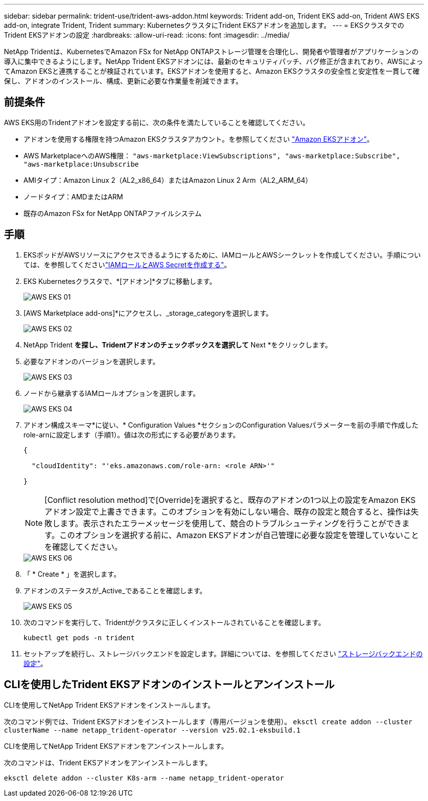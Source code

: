 ---
sidebar: sidebar 
permalink: trident-use/trident-aws-addon.html 
keywords: Trident add-on, Trident EKS add-on, Trident AWS EKS add-on, integrate Trident, Trident 
summary: KubernetesクラスタにTrident EKSアドオンを追加します。 
---
= EKSクラスタでのTrident EKSアドオンの設定
:hardbreaks:
:allow-uri-read: 
:icons: font
:imagesdir: ../media/


[role="lead"]
NetApp Tridentは、KubernetesでAmazon FSx for NetApp ONTAPストレージ管理を合理化し、開発者や管理者がアプリケーションの導入に集中できるようにします。NetApp Trident EKSアドオンには、最新のセキュリティパッチ、バグ修正が含まれており、AWSによってAmazon EKSと連携することが検証されています。EKSアドオンを使用すると、Amazon EKSクラスタの安全性と安定性を一貫して確保し、アドオンのインストール、構成、更新に必要な作業量を削減できます。



== 前提条件

AWS EKS用のTridentアドオンを設定する前に、次の条件を満たしていることを確認してください。

* アドオンを使用する権限を持つAmazon EKSクラスタアカウント。を参照してください link:https://docs.aws.amazon.com/eks/latest/userguide/eks-add-ons.html["Amazon EKSアドオン"^]。
* AWS MarketplaceへのAWS権限：
`"aws-marketplace:ViewSubscriptions",
"aws-marketplace:Subscribe",
"aws-marketplace:Unsubscribe`
* AMIタイプ：Amazon Linux 2（AL2_x86_64）またはAmazon Linux 2 Arm（AL2_ARM_64）
* ノードタイプ：AMDまたはARM
* 既存のAmazon FSx for NetApp ONTAPファイルシステム




== 手順

. EKSポッドがAWSリソースにアクセスできるようにするために、IAMロールとAWSシークレットを作成してください。手順については、を参照してくださいlink:../trident-use/trident-fsx-iam-role.html["IAMロールとAWS Secretを作成する"^]。
. EKS Kubernetesクラスタで、*[アドオン]*タブに移動します。
+
image::../media/aws-eks-01.png[AWS EKS 01]

. [AWS Marketplace add-ons]*にアクセスし、_storage_categoryを選択します。
+
image::../media/aws-eks-02.png[AWS EKS 02]

. NetApp Trident *を探し、Tridentアドオンのチェックボックスを選択して* Next *をクリックします。
. 必要なアドオンのバージョンを選択します。
+
image::../media/aws-eks-03.png[AWS EKS 03]

. ノードから継承するIAMロールオプションを選択します。
+
image::../media/aws-eks-04.png[AWS EKS 04]

. アドオン構成スキーマ*に従い、* Configuration Values *セクションのConfiguration Valuesパラメーターを前の手順で作成したrole-arnに設定します（手順1）。値は次の形式にする必要があります。
+
[source, JSON]
----
{

  "cloudIdentity": "'eks.amazonaws.com/role-arn: <role ARN>'"

}
----
+

NOTE: [Conflict resolution method]で[Override]を選択すると、既存のアドオンの1つ以上の設定をAmazon EKSアドオン設定で上書きできます。このオプションを有効にしない場合、既存の設定と競合すると、操作は失敗します。表示されたエラーメッセージを使用して、競合のトラブルシューティングを行うことができます。このオプションを選択する前に、Amazon EKSアドオンが自己管理に必要な設定を管理していないことを確認してください。

+
image::../media/aws-eks-06.png[AWS EKS 06]

. 「 * Create * 」を選択します。
. アドオンのステータスが_Active_であることを確認します。
+
image::../media/aws-eks-05.png[AWS EKS 05]

. 次のコマンドを実行して、Tridentがクラスタに正しくインストールされていることを確認します。
+
[listing]
----
kubectl get pods -n trident
----
. セットアップを続行し、ストレージバックエンドを設定します。詳細については、を参照してください link:../trident-use/trident-fsx-storage-backend.html["ストレージバックエンドの設定"^]。




== CLIを使用したTrident EKSアドオンのインストールとアンインストール

.CLIを使用してNetApp Trident EKSアドオンをインストールします。
次のコマンド例では、Trident EKSアドオンをインストールします（専用バージョンを使用）。
`eksctl create addon --cluster clusterName --name netapp_trident-operator --version v25.02.1-eksbuild.1`

.CLIを使用してNetApp Trident EKSアドオンをアンインストールします。
次のコマンドは、Trident EKSアドオンをアンインストールします。

[listing]
----
eksctl delete addon --cluster K8s-arm --name netapp_trident-operator
----